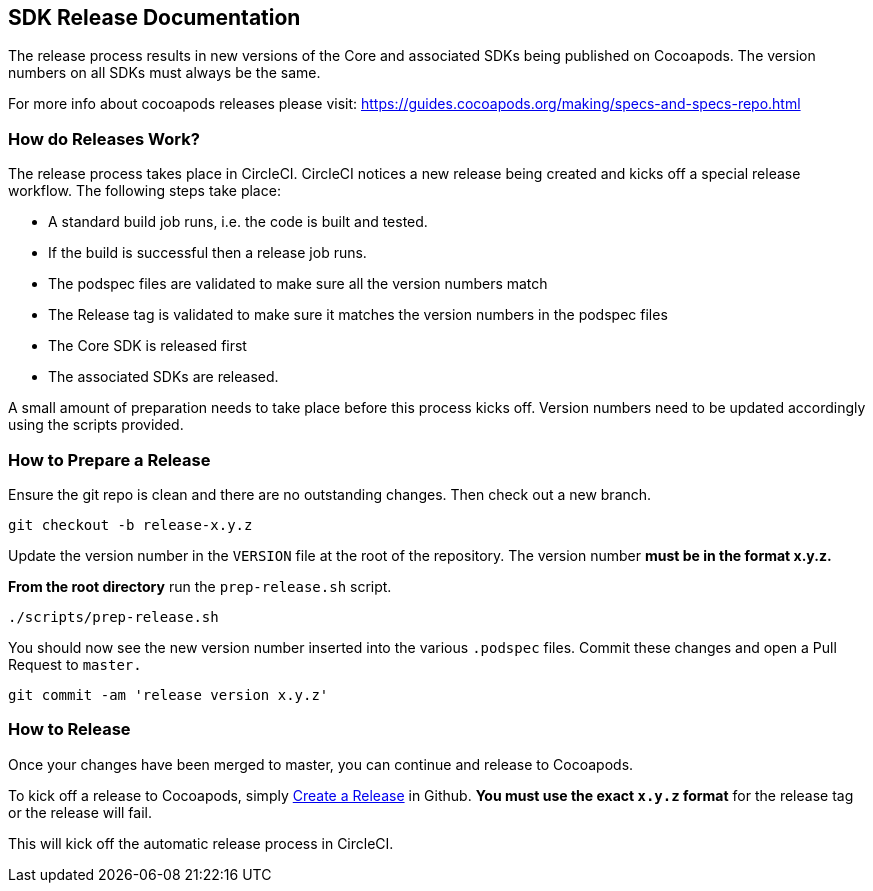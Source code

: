 == SDK Release Documentation

The release process results in new versions of the Core and associated SDKs being published on Cocoapods. The version numbers on all SDKs must always be the same.

For more info about cocoapods releases please visit:
https://guides.cocoapods.org/making/specs-and-specs-repo.html

=== How do Releases Work?

The release process takes place in CircleCI. CircleCI notices a new release being created and kicks off a special release workflow. The following steps take place:

* A standard build job runs, i.e. the code is built and tested.
* If the build is successful then a release job runs.
  * The podspec files are validated to make sure all the version numbers match
  * The Release tag is validated to make sure it matches the version numbers in the podspec files
  * The Core SDK is released first
  * The associated SDKs are released.

A small amount of preparation needs to take place before this process kicks off. Version numbers need to be updated accordingly using the scripts provided.

=== How to Prepare a Release

Ensure the git repo is clean and there are no outstanding changes. Then check out a new branch.

[source, bash]
--
git checkout -b release-x.y.z
--

Update the version number in the `VERSION` file at the root of the repository. The version number **must be in the format x.y.z.**

**From the root directory** run the `prep-release.sh` script.

[source, bash]
--
./scripts/prep-release.sh
--

You should now see the new version number inserted into the various `.podspec` files. Commit these changes and open a Pull Request to `master.`

[source, bash]
--
git commit -am 'release version x.y.z'
--

=== How to Release

Once your changes have been merged to master, you can continue and release to Cocoapods.

To kick off a release to Cocoapods, simply link:https://help.github.com/articles/creating-releases/[Create a Release] in Github. **You must use the exact `x.y.z` format** for the release tag or the release will fail.

This will kick off the automatic release process in CircleCI.